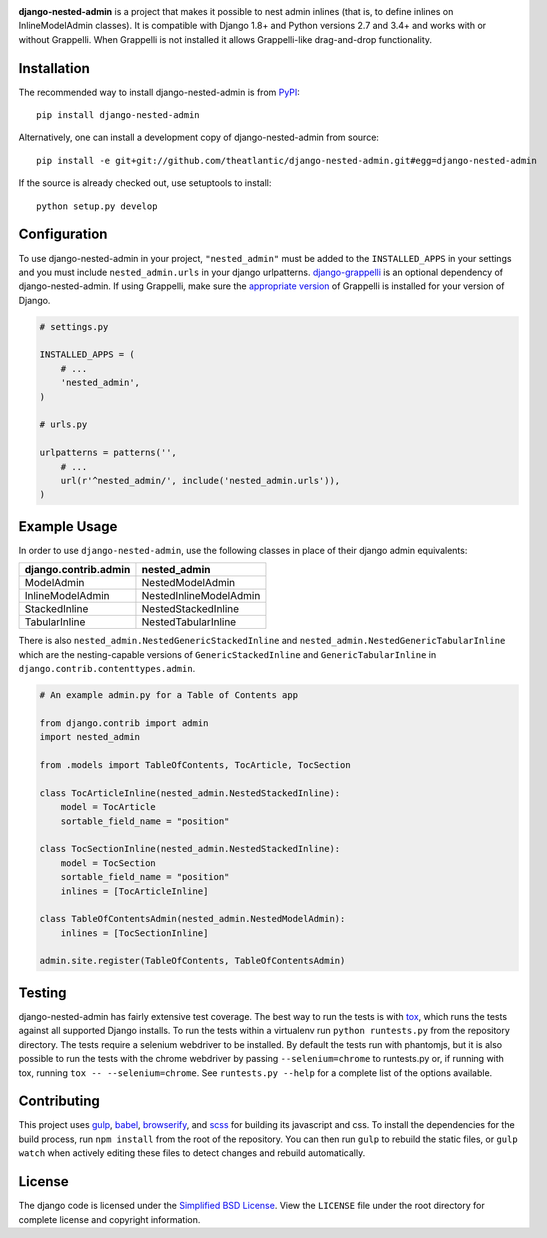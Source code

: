 |build_badge| |docs_badge|

**django-nested-admin** is a project that makes it possible to nest
admin inlines (that is, to define inlines on InlineModelAdmin classes).
It is compatible with Django 1.8+ and Python versions 2.7 and 3.4+ and works
with or without Grappelli. When Grappelli is not installed it allows
Grappelli-like drag-and-drop functionality.

Installation
============

The recommended way to install django-nested-admin is from
`PyPI <https://pypi.python.org/pypi/django-nested-admin>`_::

        pip install django-nested-admin

Alternatively, one can install a development copy of django-nested-admin
from source::

        pip install -e git+git://github.com/theatlantic/django-nested-admin.git#egg=django-nested-admin

If the source is already checked out, use setuptools to install::

        python setup.py develop

Configuration
=============

To use django-nested-admin in your project, ``"nested_admin"`` must be added
to the ``INSTALLED_APPS`` in your settings and you must include
``nested_admin.urls`` in your django urlpatterns. `django-grappelli
<https://github.com/sehmaschine/django-grappelli>`_ is an optional dependency
of django-nested-admin. If using Grappelli, make sure the `appropriate version
<http://django-grappelli.readthedocs.org/en/latest/#versions>`_ of Grappelli
is installed for your version of Django.

.. code-block:: python

    # settings.py

    INSTALLED_APPS = (
        # ...
        'nested_admin',
    )

    # urls.py

    urlpatterns = patterns('',
        # ...
        url(r'^nested_admin/', include('nested_admin.urls')),
    )

Example Usage
=============

In order to use ``django-nested-admin``, use the following classes in
place of their django admin equivalents:

========================  ======================
**django.contrib.admin**  **nested_admin**      
------------------------  ----------------------
ModelAdmin                NestedModelAdmin           
InlineModelAdmin          NestedInlineModelAdmin
StackedInline             NestedStackedInline   
TabularInline             NestedTabularInline
========================  ======================

There is also ``nested_admin.NestedGenericStackedInline`` and
``nested_admin.NestedGenericTabularInline`` which are the nesting-capable
versions of ``GenericStackedInline`` and ``GenericTabularInline`` in
``django.contrib.contenttypes.admin``.

.. code-block:: python

    # An example admin.py for a Table of Contents app

    from django.contrib import admin
    import nested_admin

    from .models import TableOfContents, TocArticle, TocSection

    class TocArticleInline(nested_admin.NestedStackedInline):
        model = TocArticle
        sortable_field_name = "position"

    class TocSectionInline(nested_admin.NestedStackedInline):
        model = TocSection
        sortable_field_name = "position"
        inlines = [TocArticleInline]

    class TableOfContentsAdmin(nested_admin.NestedModelAdmin):
        inlines = [TocSectionInline]

    admin.site.register(TableOfContents, TableOfContentsAdmin)

Testing
=======

django-nested-admin has fairly extensive test coverage.
The best way to run the tests is with `tox <https://testrun.org/tox/latest/>`_,
which runs the tests against all supported Django installs. To run the tests
within a virtualenv run ``python runtests.py`` from the repository directory.
The tests require a selenium webdriver to be installed. By default the tests
run with phantomjs, but it is also possible to run the tests with the chrome
webdriver by passing ``--selenium=chrome`` to runtests.py or, if running with tox,
running ``tox -- --selenium=chrome``. See ``runtests.py --help`` for a complete
list of the options available.

Contributing
============

This project uses `gulp <http://gulpjs.com/>`_, `babel <https://babeljs.io/>`_,
`browserify <http://browserify.org/>`_, and `scss <http://sass-lang.com/>`_ for
building its javascript and css. To install the dependencies for the build
process, run ``npm install`` from the root of the repository. You can then run
``gulp`` to rebuild the static files, or ``gulp watch`` when actively editing
these files to detect changes and rebuild automatically.

License
=======

The django code is licensed under the `Simplified BSD
License <http://opensource.org/licenses/BSD-2-Clause>`_. View the
``LICENSE`` file under the root directory for complete license and
copyright information.

.. |build_badge| image:: https://travis-ci.org/theatlantic/django-nested-admin.svg?branch=master
    :target: https://travis-ci.org/theatlantic/django-nested-admin
.. |docs_badge| image:: https://readthedocs.org/projects/django-nested-admin/badge/?version=latest
    :target: http://django-nested-admin.readthedocs.org/en/latest/


